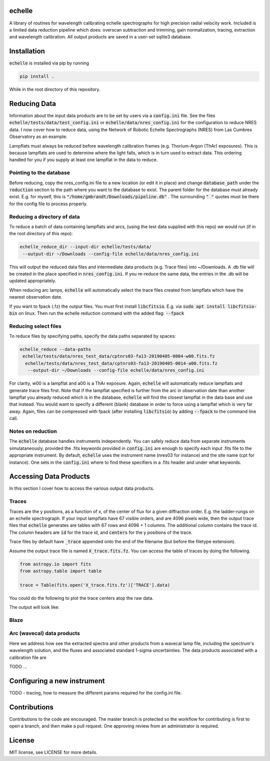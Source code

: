 echelle
=======
.. image:: https://coveralls.io/repos/github/gmbrandt/echelle/badge.svg?branch=master
    :target: https://coveralls.io/github/gmbrandt/echelle?branch=master

.. image:: https://travis-ci.org/gmbrandt/echelle.svg?branch=master
    :target: https://travis-ci.org/gmbrandt/echelle


A library of routines for wavelength calibrating echelle 
spectrographs for high precision radial velocity work. Included is
a limited data reduction pipeline which does: overscan subtraction and trimming, gain
normalization, tracing, extraction and wavelength calibration. All output products are
saved in a user-set sqlite3 database.

Installation
============
:code:`echelle` is installed via pip by running

.. code-block:: bash

    pip install .

While in the root directory of this repository.

Reducing Data
=============
Information about the input data products are to
be set by users via a :code:`config.ini` file. See the files
:code:`echelle/tests/data/test_config.ini` or :code:`echelle/data/nres_config.ini`
for the configuration to reduce NRES data. I now cover how to reduce data, using the
Network of Robotic Echelle Spectrographs (NRES) from Las Cumbres Observatory
as an example.

Lampflats must always be reduced before wavelength calibration frames (e.g. Thorium-Argon (ThAr) exposures).
This is because lampflats are used to determine where the light falls, which is in turn
used to extract data. This ordering handled for you if you supply at least one lampflat in the
data to reduce.

Pointing to the database
------------------------
Before reducing, copy the nres_config.ini file to a new location (or edit it in place) and
change :code:`database_path` under the :code:`reduction` section to the path where you
want to the database to exist. The parent folder for the database must already exist. E.g. for myself,
this is :code:`"/home/gmbrandt/Downloads/pipeline.db"` . The surrounding :code:`" "` quotes must be there for
the config file to process properly.

Reducing a directory of data
----------------------------
To reduce a batch of data containing lampflats and arcs, (using the test data supplied with this
repo) we would run (if in the root directory of this repo):

.. code-block:: bash

    echelle_reduce_dir --input-dir echelle/tests/data/
     --output-dir ~/Downloads --config-file echelle/data/nres_config.ini

This will output the reduced data files and intermediate data products (e.g. Trace files) into
~/Downloads. A .db file will be created in the place specified in :code:`nres_config.ini`. If you
re-reduce the same data, the entries in the .db will be updated appropriately.

When reducing arc lamps, :code:`echelle` will automatically select the trace files created
from lampflats which have the nearest observation date.

If you want to fpack (.fz) the output files. You must first install :code:`libcfitsio`.
E.g. via :code:`sudo apt install libcfitsio-bin` on linux.
Then run the echelle reduction command with the added flag: :code:`--fpack`

Reducing select files
---------------------
To reduce files by specifying paths, specify the data paths separated by spaces:

.. code-block:: bash

    echelle_reduce --data-paths
     echelle/tests/data/nres_test_data/cptnrs03-fa13-20190405-0004-w00.fits.fz
      echelle/tests/data/nres_test_data/cptnrs03-fa13-20190405-0014-a00.fits.fz
       --output-dir ~/Downloads --config-file echelle/data/nres_config.ini

For clarity, w00 is a lampflat and a00 is a ThAr exposure. Again, :code:`echelle` will automatically reduce lampflats and
generate trace files first.
Note that if the lampflat specified is further from the arc in observation date than another lampflat
you already reduced which is in the database, :code:`echelle` will find the closest lampflat
in the data base and use that instead. You would want to specify a different (blank) database in order
to force using a lampflat which is very far away. Again, files can be compressed with fpack (after installing
:code:`libcfitsio`) by adding :code:`--fpack` to the command line call.

Notes on reduction
------------------

The :code:`echelle` database handles instruments independently. You can safely reduce data from
separate instruments simulataneously, provided the .fits keywords provided in :code:`config.ini` are enough
to specify each input .fits file to the appropriate instrument. By default, :code:`echelle` uses the instrument
name (nres03 for instance) and the site name (cpt for instance). One sets in the :code:`config.ini` where
to find these specifiers in a .fits header and under what keywords.

Accessing Data Products
=======================
In this section I cover how to access the various output data products.

Traces
------
Traces are the y positions, as a function of x, of the center of flux for a given diffraction order. E.g. the ladder-rungs
on an echelle spectrograph. If your input lampflats have 67 visible orders, and are 4096 pixels wide, then the output
trace files that :code:`echelle` generates are tables with 67 rows and 4096 + 1 columns. The additional column contains
the trace id. The column headers are :code:`id` for the trace id, and :code:`centers` for the y positions of the trace.

Trace files by default have :code:`_trace` appended onto the end of the filename (but before the filetype extension).

Assume the output trace file is named :code:`X_trace.fits.fz`. You can access the table of traces by doing the following.

.. code-block:: python

    from astropy.io import fits
    from astropy.table import table

    trace = Table(fits.open('X_trace.fits.fz')['TRACE'].data)

You could do the following to plot the trace centers atop the raw data.

.. code-block:: python
    import matplotlib.pyplot as plt

    trace = Table(fits.open('X_trace.fits.fz')['TRACE'].data)
    im = fits.open('lampflat.fits.fz')[1].data

    plt.imshow(im)

    for tr in trace['centers']:
        plt.plot(tr)

The output will look like:

Blaze
-----

Arc (wavecal) data products
-----------------
Here we address how see the extracted spectra and other products from a wavecal lamp file,
including the spectrum's wavelength solution, and
the fluxes and associated standard 1-sigma uncertainties. The data products associated with
a calibration file are

.. code-block:: python
    import matplotlib.pyplot as plt

    im = fits.open('arc.fits.fz')
    im.info()

TODO ...

Configuring a new instrument
============================
TODO
- tracing, how to measure the different params required for the config.ini file.

Contributions
=============
Contributions to the code are encouraged. The master branch is protected
so the workflow for contributing is first to open a branch, and then make a pull request.
One approving review from an administrator is required.

License
=======
MIT license, see LICENSE for more details.
